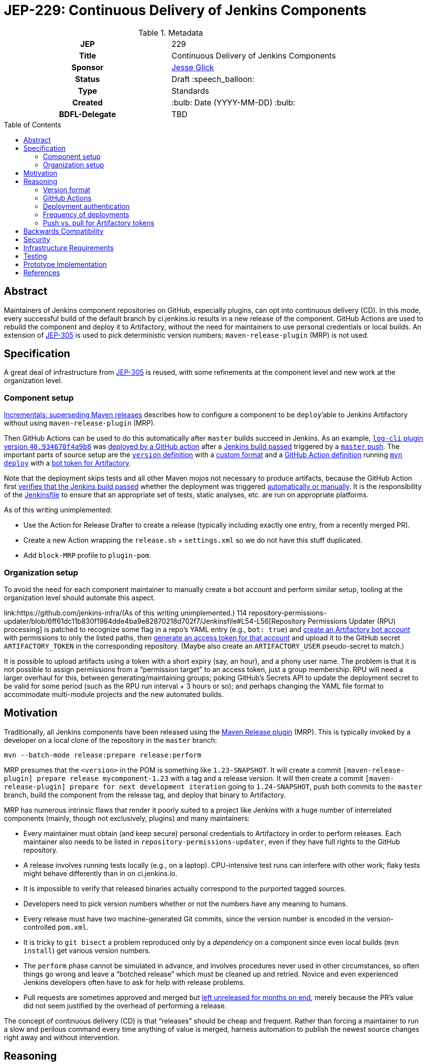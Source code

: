 = JEP-229: Continuous Delivery of Jenkins Components
:toc: preamble
:toclevels: 3
ifdef::env-github[]
:tip-caption: :bulb:
:note-caption: :information_source:
:important-caption: :heavy_exclamation_mark:
:caution-caption: :fire:
:warning-caption: :warning:
endif::[]

.Metadata
[cols="1h,1"]
|===
| JEP
| 229

| Title
| Continuous Delivery of Jenkins Components

| Sponsor
| link:https://github.com/jglick[Jesse Glick]

// Use the script `set-jep-status <jep-number> <status>` to update the status.
| Status
| Draft :speech_balloon:

| Type
| Standards

| Created
| :bulb: Date (YYYY-MM-DD) :bulb:

| BDFL-Delegate
| TBD

//
//
// Uncomment if there is an associated placeholder JIRA issue.
//| JIRA
//| :bulb: https://issues.jenkins-ci.org/browse/JENKINS-nnnnn[JENKINS-nnnnn] :bulb:
//
//
// Uncomment if discussion will occur in forum other than jenkinsci-dev@ mailing list.
//| Discussions-To
//| :bulb: Link to where discussion and final status announcement will occur :bulb:
//
//
// Uncomment if this JEP depends on one or more other JEPs.
//| Requires
//| :bulb: JEP-NUMBER, JEP-NUMBER... :bulb:
//
//
// Uncomment and fill if this JEP is rendered obsolete by a later JEP
//| Superseded-By
//| :bulb: JEP-NUMBER :bulb:
//
//
// Uncomment when this JEP status is set to Accepted, Rejected or Withdrawn.
//| Resolution
//| :bulb: Link to relevant post in the jenkinsci-dev@ mailing list archives :bulb:

|===

== Abstract

Maintainers of Jenkins component repositories on GitHub, especially plugins, can opt into continuous delivery (CD).
In this mode, every successful build of the default branch by ci.jenkins.io results in a new release of the component.
GitHub Actions are used to rebuild the component and deploy it to Artifactory,
without the need for maintainers to use personal credentials or local builds.
An extension of link:../305/README.adoc[JEP-305] is used to pick deterministic version numbers;
`maven-release-plugin` (MRP) is not used.

== Specification

A great deal of infrastructure from link:../305/README.adoc[JEP-305] is reused,
with some refinements at the component level and new work at the organization level.

=== Component setup

link:https://github.com/jenkinsci/incrementals-tools#superseding-maven-releases[Incrementals: superseding Maven releases]
describes how to configure a component to be `deploy`’able to Jenkins Artifactory without using `maven-release-plugin` (MRP).

Then GitHub Actions can be used to do this automatically after `master` builds succeed in Jenkins.
As an example, link:https://repo.jenkins-ci.org/releases/org/jenkins-ci/plugins/log-cli/40.934670f4a9b8/[`log-cli` plugin version `40.934670f4a9b8`]
was link:https://github.com/jenkinsci/log-cli-plugin/runs/1300621700?check_suite_focus=true#step:5:143[deployed by a GitHub action]
after a link:https://ci.jenkins.io/job/Plugins/job/log-cli-plugin/job/master/21/[Jenkins build passed]
triggered by a link:https://github.com/jenkinsci/log-cli-plugin/commit/934670f4a9b84f243f8c0d9bbfc7be30a242e32b[`master` push].
The important parts of source setup are the link:https://github.com/jenkinsci/log-cli-plugin/blob/b37970d51e7c2d2d723f39fb7271a263f0d2083d/pom.xml#L11-L14[`version` definition]
with a link:https://github.com/jenkinsci/log-cli-plugin/blob/b37970d51e7c2d2d723f39fb7271a263f0d2083d/.mvn/maven.config#L3[custom format]
and a link:https://github.com/jenkinsci/log-cli-plugin/blob/934670f4a9b84f243f8c0d9bbfc7be30a242e32b/.github/workflows/release.yaml#L37-L46[GitHub Action definition]
running link:https://github.com/jenkinsci/log-cli-plugin/blob/934670f4a9b84f243f8c0d9bbfc7be30a242e32b/.github/workflows/release.sh#L5[`mvn deploy`]
with a link:https://github.com/jenkinsci/log-cli-plugin/blob/b37970d51e7c2d2d723f39fb7271a263f0d2083d/.github/workflows/settings.xml#L6-L7[bot token for Artifactory].

Note that the deployment skips tests and all other Maven mojos not necessary to produce artifacts, because the GitHub Action first
link:https://github.com/jenkinsci/log-cli-plugin/blob/934670f4a9b84f243f8c0d9bbfc7be30a242e32b/.github/workflows/release.yaml#L9-L36[verifies that the Jenkins build passed]
whether the deployment was triggered
link:https://github.com/jenkinsci/log-cli-plugin/blob/934670f4a9b84f243f8c0d9bbfc7be30a242e32b/.github/workflows/release.yaml#L2-L4[automatically or manually].
It is the responsibility of the
link:https://github.com/jenkinsci/log-cli-plugin/blob/934670f4a9b84f243f8c0d9bbfc7be30a242e32b/Jenkinsfile#L1[Jenkinsfile]
to ensure that an appropriate set of tests, static analyses, etc. are run on appropriate platforms.

As of this writing unimplemented:

* Use the Action for Release Drafter to create a release (typically including exactly one entry, from a recently merged PR).
* Create a new Action wrapping the `release.sh` + `settings.xml` so we do not have this stuff duplicated.
* Add `block-MRP` profile to `plugin-pom`.

=== Organization setup

To avoid the need for each component maintainer to manually create a bot account and perform similar setup,
tooling at the organization level should automate this aspect.

link:https://github.com/jenkins-infra/(As of this writing unimplemented.)
114
repository-permissions-updater/blob/6ff61dc11b830f1984dde4ba9e82870218d702f7/Jenkinsfile#L54-L56[Repository Permissions Updater (RPU) processing]
is patched to recognize some flag in a repo’s YAML entry (e.g., `bot: true`)
and link:https://www.jfrog.com/confluence/display/JFROG/Artifactory+REST+API#ArtifactoryRESTAPI-CreateorReplaceUser[create an Artifactory bot account] with permissions to only the listed paths,
then link:https://www.jfrog.com/confluence/display/JFROG/Artifactory+REST+API#ArtifactoryRESTAPI-CreateToken[generate an access token for that account]
and upload it to the GitHub secret `ARTIFACTORY_TOKEN` in the corresponding repository.
(Maybe also create an `ARTIFACTORY_USER` pseudo-secret to match.)

It is possible to upload artifacts using a token with a short expiry (say, an hour), and a phony user name.
The problem is that it is not possible to assign permissions from a “permission target” to an access token, just a group membership.
RPU will need a larger overhaul for this, between generating/maintaining groups;
poking GitHub’s Secrets API to update the deployment secret to be valid for some period (such as the RPU run interval + 3 hours or so);
and perhaps changing the YAML file format to accommodate multi-module projects and the new automated builds.

== Motivation

Traditionally, all Jenkins components have been released using the link:https://maven.apache.org/maven-release/maven-release-plugin/[Maven Release plugin] (MRP).
This is typically invoked by a developer on a local clone of the repository in the `master` branch:

[source,bash]
----
mvn --batch-mode release:prepare release:perform
----

MRP presumes that the `<version>` in the POM is something like `1.23-SNAPSHOT`.
It will create a commit `[maven-release-plugin] prepare release mycomponent-1.23` with a tag and a release version.
It will then create a commit `[maven-release-plugin] prepare for next development iteration` going to `1.24-SNAPSHOT`,
push both commits to the `master` branch,
build the component from the release tag,
and deploy that binary to Artifactory.

MRP has numerous intrinsic flaws that render it poorly suited to a project like Jenkins
with a huge number of interrelated components (mainly, though not exclusively, plugins) and many maintainers:

* Every maintainer must obtain (and keep secure) personal credentials to Artifactory in order to perform releases.
  Each maintainer also needs to be listed in `repository-permissions-updater`,
  even if they have full rights to the GitHub repository.
* A release involves running tests locally (e.g., on a laptop).
  CPU-intensive test runs can interfere with other work;
  flaky tests might behave differently than in on ci.jenkins.io.
* It is impossible to verify that released binaries actually correspond to the purported tagged sources.
* Developers need to pick version numbers whether or not the numbers have any meaning to humans.
* Every release must have two machine-generated Git commits,
  since the version number is encoded in the version-controlled `pom.xml`.
* It is tricky to `git bisect` a problem reproduced only by a _dependency_ on a component
  since even local builds (`mvn install`) get various version numbers.
* The `perform` phase cannot be simulated in advance,
  and involves procedures never used in other circumstances,
  so often things go wrong and leave a “botched release” which must be cleaned up and retried.
  Novice and even experienced Jenkins developers often have to ask for help with release problems.
* Pull requests are sometimes approved and merged but https://github.com/jenkinsci/junit-attachments-plugin/pull/24#issuecomment-654900899[left unreleased for months on end],
  merely because the PR’s value did not seem justified by the overhead of performing a release.

The concept of continuous delivery (CD) is that “releases” should be cheap and frequent.
Rather than forcing a maintainer to run a slow and perilous command every time anything of value is merged,
harness automation to publish the newest source changes right away and without intervention.

== Reasoning

This JEP is inspired by link:../221/README.adoc[JEP-221],
and shares similar motivation,
but diverges from that proposal in various technical aspects.

=== Version format

The use of JEP-305-based version numbers is attractive in that it requires no maintenance whatsoever:
merely pushing a commit to `master` (including merging a pull request)
suffices to trigger a deployment,
and the version number will uniquely and securely identify that commit,
with no need to create a redundant Git tag.
Component maintainers who wish to follow SemVer principles,
encoding some semantics into version numbers,
can still do so by appending the generated number as a “micro” component to a manually maintained `major.minor.` prefix.

=== GitHub Actions

GitHub Actions are attractive in this context because they define a trust boundary naturally scoped to the repository:
a given bot token is defined in only repository, useful in only that repository, and used only for a containerized build of that repository.
A system using a trusted Jenkins server, as proposed in JEP-221, would add more infrastructure complexity and maintenance,
and the flexibility and visualization of Jenkins is not needed or wanted for this very limited operation:
running a Maven build and deployment with no test code.

=== Deployment authentication

The deployment system used for JEP-305, of the link:https://ci.jenkins.io/[standard Jenkins server] plus an `incrementals-publisher` microservice,
solves a similar problem but is not suitable here.
On the one hand, this JEP involves deploying from `master` (or perhaps another trusted origin branch),
so there is no need for the precautions used in JEP-305 to check that the deployed bits match expected metadata,
or the split between CI build and deployment needed to guard a single Artifactory token from malicious (especially forked) PRs.
And on the flip side, the requirement for a secure execution environment is more stringent:
if ci.jenkins.io were to be compromised, malicious binaries could be deployed to the user-facing update center,
not merely an experimental repository used mostly by other CI builds for prerelease testing.

=== Frequency of deployments

The whole point of this JEP is to encourage automatic and frequent deployments.
If it is widely adopted, there are some risks to this frequency.
(These are not blockers to experimentation on a few repositories.)

Artifactory might not be able to handle the traffic.
This is already a concern generally with our hosted Artifactory,
but the Jenkins project is looking into what precisely the limits are.

Jenkins administrators might tire of constantly seeing entries in the *Plugin Manager » Updates* tab.
In many cases, there may be few or no behavioral changes in a release, just code cleanups or POM tidying.
While having these releases is sometimes valuable for PCT, they are not valuable to administrators.
We could slow down the frequency at which the update center is automatically checked, currently one day,
but this would also slow down notifications of security updates, which we certainly do not want;
perhaps very recent updates could be hidden unless specifically requested _or_ can be identified as security updates.
Another option is to display release notes in the plugin manager GUI so that “chore” updates are more easily ignored.

Releases of development-time components (`plugin-pom`, `bom`, `jenkins-test-harness`, etc.)
or of widely used API plugins (`workflow-step-api-plugin`, `credentials-plugin`, etc.)
might create “Dependabot storms” whereby one minor change in a base component triggers a release,
followed by PRs to intermediate-level components which are then merged and trigger releases,
followed by PRs to higher-level components with their own releases.
Excessive updates could consume a lot of CI time and exacerbate the previously mentioned risks.

For any such issues, or for maintainers who prefer to do manual sanity checks prior to release rather than when merging PRs,
there is another option:
link:https://github.blog/changelog/2020-07-06-github-actions-manual-triggers-with-workflow_dispatch/[manual triggers]
can be used to deploy from a given branch on demand, rather than automatically upon push.
This is also likely to be the preferred trigger for backport branches.
Compared to running MRP locally, this is still much less effort for maintainers,
though such a trigger ought to be sure to validate that there is a passing Jenkins CI check before proceeding.
(This validation should be part of the Action definition, not manual,
so we can be sure that deployed releases pass official test suites.
If there are outages on ci.jenkins.io, the maintainer can wait for a fix, or *Re-run* the build.)

=== Push vs. pull for Artifactory tokens

Rather than having the RPU build push Artifactory tokens into repository secrets,
which introduces questions of token expiry and possible theft by repository owners,
we might want to have the deployment Action retrieve a short-lived Artifactory token on demand.

For this to be possible, we would need to run a new microservice in the Jenkins cluster
which had broad Artifactory permissions (sufficient to create bot users and tokens)
and which could read RPU configuration.
The Action would need to transmit its temporary `${{ secrets.GITHUB_TOKEN }}` to the service,
as well as some `$GITHUB_SHA` from the repository.
The service would then validate this token was in fact an App installation token,
and determine the repository on which it is valid:

[source,bash]
----
repo=$(curl --silent --header "Authorization: Bearer $TOKEN" https://api.github.com/installation/repositories | jq --raw-output '.repositories[0].full_name')
----

It can then (with difficulty) verify that the App has write permission to the repository,
as an Action token will (to prevent spoofing from low-privileged Apps):

[source,bash]
----
tag=permcheck-$RANDOM
curl --header "Authorization: Bearer $TOKEN" --data '{"ref":"refs/tags/'$tag'","sha":"'$sha'"}' https://api.github.com/repos/$repo/git/refs
curl --header "Authorization: Bearer $TOKEN" --request DELETE https://api.github.com/repos/$repo/git/refs/tags/$tag
----

Now knowing that it has been called from an App with write permissions,
such as the deployment Action,
it can create a new Artifactory token with a short expiry (say one hour)
granted permission only to upload to the paths defined for this repository in RPU
and return that token in its response.
The Action would then bind this token to an environment variable for use from `settings.xml`.

On balance this “pull” approach seems worse than the currently proposed “push” approach:

* It would require a new service to be maintained—the chief obstacle to JEP-221.
* A publicly accessible service holding high-level Artifactory administrative permissions is a major attack target.
* A push approach can also expire and rotate tokens, with some care.
  If the RPU batch job runs at least daily (not only on `master` push),
  and generates fresh tokens for all enrolled repositories,
  then it would be fairly safe for tokens to expire after a week, for example.
* Theft of tokens prior to expiry by malicious maintainers is a possibility under either system;
  the window of opportunity would differ, as would the sort of audit trail produced.

== Backwards Compatibility

The link:https://github.com/jenkins-infra/update-center2[Jenkins update center generator] requires no modifications:
releases deployed by this JEP’s mechanism appear in the regular Artifactory `releases` repository,
using unusual but perfectly legal release version numbers.
(It might make sense to ignore specific user names of deployers here, such as `runner`.
As this is the fallback behavior when no maintainers are defined in the `pom.xml`,
ignoring such uploader user names from the manifest file might result in plugin-site problems,
though it is unlikely.)

The Jenkins plugin manager should require no modifications since it will be merely presented with valid-looking releases from the update center generator.
The mechanism by which those releases were built and deployed is irrelevant.

The link:https://github.com/jenkins-infra/pipeline-library[stock Pipeline library] can be used as is,
or with arbitrary modifications:
customizations to how tests are run and so on would affect whether and how quickly ci.jenkins.io produces a passing commit status,
without any interaction with the subsequent deployment.
(The library already tolerates incremental versions from JEP-305;
`infra.maybeDeployIncrementals` could be amended to skip deployment from `master` when `changelist.format` is defined,
to avoid redundantly deploying the same bits to `incrementals` as would anyway be deployed to `releases`.)

The link:https://github.com/jenkinsci/plugin-compat-tester[Plugin Compatibility Tester (PCT)] should require no modifications
to test plugins deployed by this JEP’s mechanism, or plugins depending on such releases:
it has long since been fixed to tolerate incremental versions and JEP-305’s use of `flatten-maven-plugin`.

== Security

The GitHub runner is solely responsible for rebuilding binary artifacts (such as plugin `*.hpi`) from sources.
This defends against certain supply-chain attacks:
if ci.jenkins.io were compromised, at worst this could result in components with test failures being deployed.
The deployed binaries would still have been built from the source files stored on GitHub.

Currently we presume that component maintainers are not maliciously inserting backdoors into manually deployed binaries.
So long as maintainers are granted direct access to Artifactory as well as the option to use CD, trusting them is unavoidable,
and it is desirable to offer this option to maintainers in order for example to produce backport releases—unless
the proposed system can be used also for non-`master` pushes.
If a maintainer were _not_ given Artifactory credentials,
they would not be able to deploy unauthorized binaries except by stealing the bot access token,
which should only be possible by actually running a GitHub action that would at least leave an audit trail.

(Originally RPU meant only that a person’s Artifactory account should be allowed to deploy a component.
It has since been overloaded to track component maintainers, including GitHub repository ownership.
Making a component _only_ be deployable via this CD system would imply that we need to split up the metadata in RPU,
or at least add more metadata indicating that its original function should be suppressed.)

== Infrastructure Requirements

RPU needs to be enhanced to generate and maintain bot accounts and tokens,
which has some implications for the security of the RPU CI job itself.

== Testing

Due to the number of moving parts and authentication, it is likely that testing will need to be manual.
We can use this system for a while on a few canary plugins to flush out any problems with Dependabot, PCT, etc.
The new system can also be tried out on non-plugin components (`jenkins-test-harness`, `bom`, etc.)
since there is no immediate user impact of a new release appearing of such a component.

== Prototype Implementation

The link:https://github.com/jenkinsci/log-cli-plugin[`log-cli` plugin]
implements basic aspects of this proposal from the developer side.

link:https://github.com/jenkins-infra/repository-permissions-updater/pull/1747[repository-permissions-updater #1747]
implements changes to infrastructure.

== References

* link:https://github.com/jenkinsci/incrementals-tools#superseding-maven-releases[Incrementals: superseding Maven releases]
* link:https://github.com/jenkinsci/log-cli-plugin[`log-cli` plugin]
* link:https://github.com/jenkins-infra/repository-permissions-updater#about[Repository Permissions Updater] (RPU)
